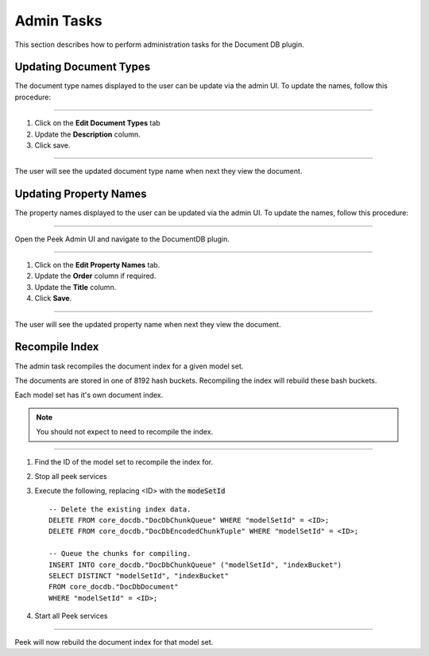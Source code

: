 Admin Tasks
-----------

This section describes how to perform administration tasks for the Document DB plugin.

Updating Document Types
```````````````````````

The document type names displayed to the user can be update via the admin UI.
To update the names, follow this procedure:

----

#.  Click on the **Edit Document Types** tab

#.  Update the **Description** column.

#.  Click save.

.. image:: admin_task_update_document_types.png

----

The user will see the updated document type name when next they view the document.

Updating Property Names
```````````````````````

The property names displayed to the user can be updated via the admin UI.
To update the names, follow this procedure:

----

Open the Peek Admin UI and navigate to the DocumentDB plugin.

----

#.  Click on the **Edit Property Names** tab.

#.  Update the **Order** column if required.

#. Update the **Title** column.

#.  Click **Save**.


.. image:: admin_task_update_property_name.png

----

The user will see the updated property name when next they view the document.

Recompile Index
```````````````

The admin task recompiles the document index for a given model set.

The documents are stored in one of 8192 hash buckets.
Recompiling the index will rebuild these bash buckets.

Each model set has it's own document index.

.. note:: You should not expect to need to recompile the index.

----

#.  Find the ID of the model set to recompile the index for.

#.  Stop all peek services

#.  Execute the following, replacing <ID> with the :code:`modeSetId` ::


        -- Delete the existing index data.
        DELETE FROM core_docdb."DocDbChunkQueue" WHERE "modelSetId" = <ID>;
        DELETE FROM core_docdb."DocDbEncodedChunkTuple" WHERE "modelSetId" = <ID>;

        -- Queue the chunks for compiling.
        INSERT INTO core_docdb."DocDbChunkQueue" ("modelSetId", "indexBucket")
        SELECT DISTINCT "modelSetId", "indexBucket"
        FROM core_docdb."DocDbDocument"
        WHERE "modelSetId" = <ID>;


#.  Start all Peek services

----

Peek will now rebuild the document index for that model set.
